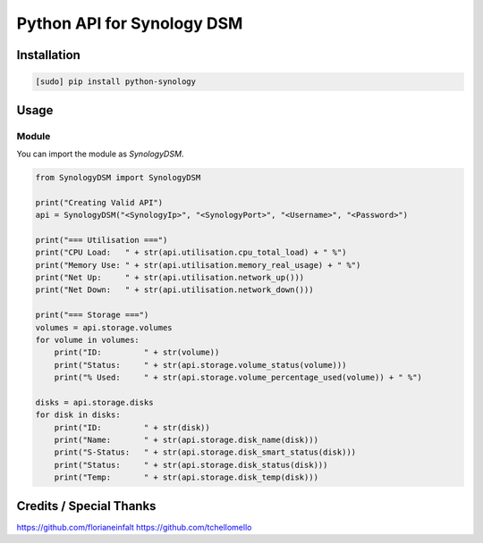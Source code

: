 ===========================
Python API for Synology DSM
===========================

.. image:: https://travis-ci.org/StaticCube/python-synology.svg?branch=master
    :target: https://travis-ci.org/StaticCube/python-synology

Installation
============

.. code-block:: bash

    [sudo] pip install python-synology


Usage
=====

Module
------

You can import the module as `SynologyDSM`.

.. code-block:: python

    from SynologyDSM import SynologyDSM

    print("Creating Valid API")
    api = SynologyDSM("<SynologyIp>", "<SynologyPort>", "<Username>", "<Password>")

    print("=== Utilisation ===")
    print("CPU Load:   " + str(api.utilisation.cpu_total_load) + " %")
    print("Memory Use: " + str(api.utilisation.memory_real_usage) + " %")
    print("Net Up:     " + str(api.utilisation.network_up()))
    print("Net Down:   " + str(api.utilisation.network_down()))
    
    print("=== Storage ===")
    volumes = api.storage.volumes
    for volume in volumes:
        print("ID:         " + str(volume))
        print("Status:     " + str(api.storage.volume_status(volume)))
        print("% Used:     " + str(api.storage.volume_percentage_used(volume)) + " %")

    disks = api.storage.disks
    for disk in disks:
        print("ID:         " + str(disk))
        print("Name:       " + str(api.storage.disk_name(disk)))
        print("S-Status:   " + str(api.storage.disk_smart_status(disk)))
        print("Status:     " + str(api.storage.disk_status(disk)))
        print("Temp:       " + str(api.storage.disk_temp(disk)))
      
Credits / Special Thanks
=====
https://github.com/florianeinfalt
https://github.com/tchellomello
